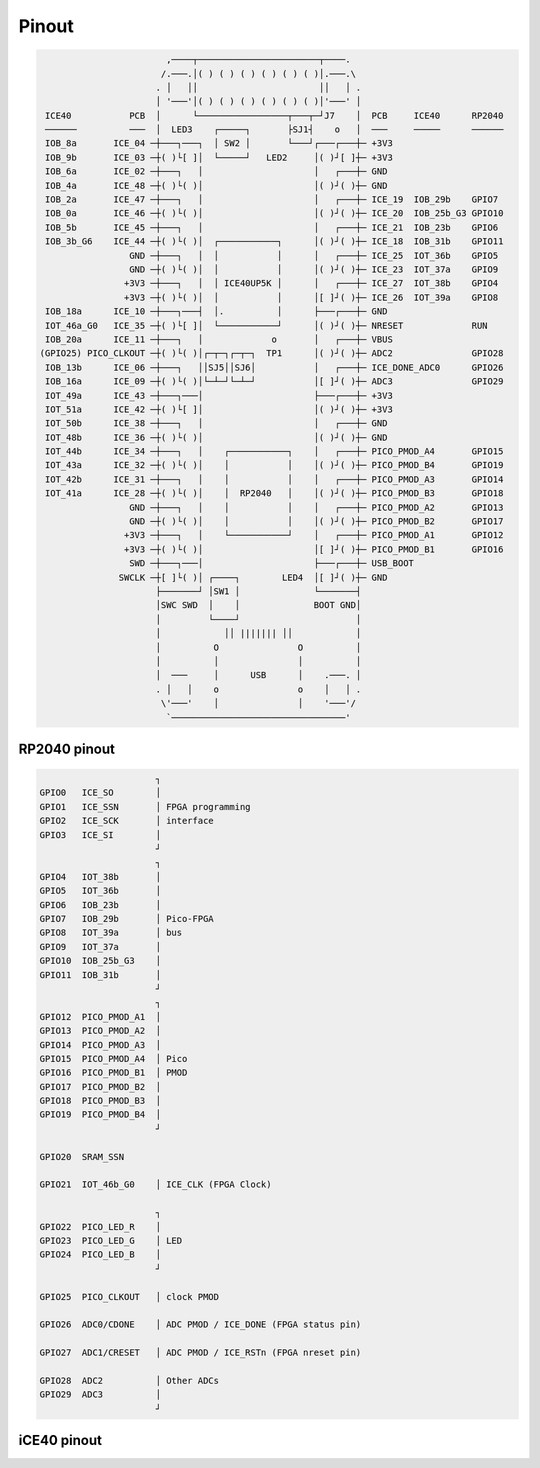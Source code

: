 ======
Pinout
======

.. code-block::

                           ,────┬───────────────────────┬────.
                          /.───.│( ) ( ) ( ) ( ) ( ) ( )│.───.\
                         . │   ││                       ││   │ .
                         │ '───'│( ) ( ) ( ) ( ) ( ) ( )│'───' │
    ICE40           PCB  │      └─────────────────┬───┬─┘J7    │  PCB     ICE40      RP2040
    ──────          ───  │  LED3    ┌─────┐       ├SJ1┤    o   │  ───     ─────      ──────
    IOB_8a       ICE_04 ─┼───┐───┐  │ SW2 │       └───┘┌───┌───┼─ +3V3
    IOB_9b       ICE_03 ─┼( )└[ ]│  └─────┘   LED2     │( )┘[ ]┼─ +3V3
    IOB_6a       ICE_02 ─┼───┐   │                     │   ┌───┼─ GND
    IOB_4a       ICE_48 ─┼( )└( )│                     │( )┘( )┼─ GND
    IOB_2a       ICE_47 ─┼───┐   │                     │   ┌───┼─ ICE_19  IOB_29b    GPIO7
    IOB_0a       ICE_46 ─┼( )└( )│                     │( )┘( )┼─ ICE_20  IOB_25b_G3 GPIO10
    IOB_5b       ICE_45 ─┼───┐   │                     │   ┌───┼─ ICE_21  IOB_23b    GPIO6
    IOB_3b_G6    ICE_44 ─┼( )└( )│  ┌───────────┐      │( )┘( )┼─ ICE_18  IOB_31b    GPIO11
                    GND ─┼───┐   │  │           │      │   ┌───┼─ ICE_25  IOT_36b    GPIO5
                    GND ─┼( )└( )│  │           │      │( )┘( )┼─ ICE_23  IOT_37a    GPIO9
                   +3V3 ─┼───┐   │  │ ICE40UP5K │      │   ┌───┼─ ICE_27  IOT_38b    GPIO4
                   +3V3 ─┼( )└( )│  │           │      │[ ]┘( )┼─ ICE_26  IOT_39a    GPIO8
    IOB_18a      ICE_10 ─┼───┐───┤  │.          │      ├───┌───┼─ GND
    IOT_46a_G0   ICE_35 ─┼( )└[ ]│  └───────────┘      │( )┘( )┼─ NRESET             RUN
    IOB_20a      ICE_11 ─┼───┐   │             o       │   ┌───┼─ VBUS
   (GPIO25) PICO_CLKOUT ─┼( )└( )│┌─┬─┐┌─┬─┐  TP1      │( )┘( )┼─ ADC2               GPIO28
    IOB_13b      ICE_06 ─┼───┐   ││SJ5││SJ6│           │   ┌───┼─ ICE_DONE_ADC0      GPIO26
    IOB_16a      ICE_09 ─┼( )└( )│└─┴─┘└─┴─┘           │[ ]┘( )┼─ ADC3               GPIO29
    IOT_49a      ICE_43 ─┼───┐───│                     ├───┌───┼─ +3V3
    IOT_51a      ICE_42 ─┼( )└[ ]│                     │( )┘( )┼─ +3V3
    IOT_50b      ICE_38 ─┼───┐   │                     │   ┌───┼─ GND
    IOT_48b      ICE_36 ─┼( )└( )│                     │( )┘( )┼─ GND
    IOT_44b      ICE_34 ─┼───┐   │    ┌───────────┐    │   ┌───┼─ PICO_PMOD_A4       GPIO15
    IOT_43a      ICE_32 ─┼( )└( )│    │           │    │( )┘( )┼─ PICO_PMOD_B4       GPIO19
    IOT_42b      ICE_31 ─┼───┐   │    │           │    │   ┌───┼─ PICO_PMOD_A3       GPIO14
    IOT_41a      ICE_28 ─┼( )└( )│    │  RP2040   │    │( )┘( )┼─ PICO_PMOD_B3       GPIO18
                    GND ─┼───┐   │    │           │    │   ┌───┼─ PICO_PMOD_A2       GPIO13
                    GND ─┼( )└( )│    │           │    │( )┘( )┼─ PICO_PMOD_B2       GPIO17
                   +3V3 ─┼───┐   │    └───────────┘    │   ┌───┼─ PICO_PMOD_A1       GPIO12
                   +3V3 ─┼( )└( )│                     │[ ]┘( )┼─ PICO_PMOD_B1       GPIO16
                    SWD ─┼───┐───│                     ├───┌───┼─ USB_BOOT
                  SWCLK ─┼[ ]└( )│ ┌────┐        LED4  │[ ]┘( )┼─ GND
                         ├───────┘ │SW1 │              └───────┤
                         │SWC SWD  │    │              BOOT GND│
                         │         └────┘                      │
                         │            ││ ||||||| ││            │
                         │          O               O          │
                         │          │               │          │
                         │  ───     │      USB      │    .───. │
                         . │   │    o               o    │   │ .
                          \'───'    │               │    '───'/
                           `─────────────────────────────────'


RP2040 pinout
-------------

.. code-block::

                         ┐
   GPIO0   ICE_SO        │
   GPIO1   ICE_SSN       │ FPGA programming
   GPIO2   ICE_SCK       │ interface
   GPIO3   ICE_SI        │
                         ┘
                         ┐
   GPIO4   IOT_38b       │
   GPIO5   IOT_36b       │
   GPIO6   IOB_23b       │
   GPIO7   IOB_29b       │ Pico-FPGA
   GPIO8   IOT_39a       │ bus
   GPIO9   IOT_37a       │
   GPIO10  IOB_25b_G3    │
   GPIO11  IOB_31b       │
                         ┘
                         ┐
   GPIO12  PICO_PMOD_A1  │
   GPIO13  PICO_PMOD_A2  │
   GPIO14  PICO_PMOD_A3  │
   GPIO15  PICO_PMOD_A4  │ Pico
   GPIO16  PICO_PMOD_B1  │ PMOD
   GPIO17  PICO_PMOD_B2  │
   GPIO18  PICO_PMOD_B3  │
   GPIO19  PICO_PMOD_B4  │
                         ┘

   GPIO20  SRAM_SSN

   GPIO21  IOT_46b_G0    │ ICE_CLK (FPGA Clock)

                         ┐
   GPIO22  PICO_LED_R    │
   GPIO23  PICO_LED_G    │ LED
   GPIO24  PICO_LED_B    │
                         ┘

   GPIO25  PICO_CLKOUT   │ clock PMOD

   GPIO26  ADC0/CDONE    │ ADC PMOD / ICE_DONE (FPGA status pin)

   GPIO27  ADC1/CRESET   │ ADC PMOD / ICE_RSTn (FPGA nreset pin)

   GPIO28  ADC2          │ Other ADCs
   GPIO29  ADC3          │
                         ┘

iCE40 pinout
------------
